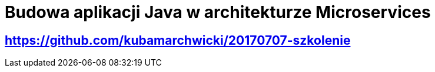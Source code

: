 = Budowa aplikacji Java w architekturze Microservices

== https://github.com/kubamarchwicki/20170707-szkolenie


